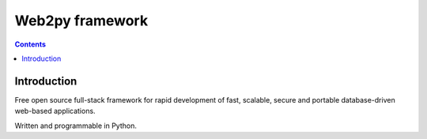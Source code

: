 ﻿
.. index::
   pair: Web2py ; Web framework


.. _web2py_framework:

=======================
Web2py framework
=======================


.. seealso::

   - https://twitter.com/web2py
   - http://www.web2py.com/
   - http://learn-web2py.com/

.. contents::
   :depth: 3


Introduction
============


Free open source full-stack framework for rapid development of fast, scalable, 
secure and portable database-driven web-based applications. 

Written and programmable in Python.
